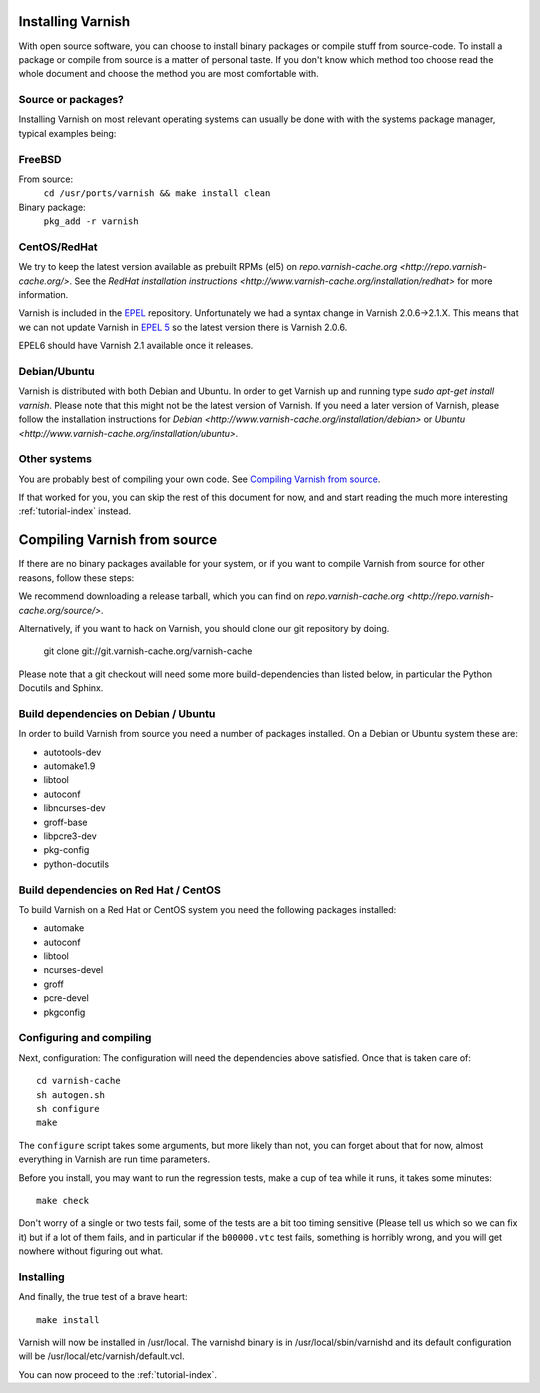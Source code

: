.. _install-doc:

Installing Varnish
==================

With open source software, you can choose to install binary packages
or compile stuff from source-code. To install a package or compile
from source is a matter of personal taste. If you don't know which
method too choose read the whole document and choose the method you
are most comfortable with.


Source or packages?
-------------------

Installing Varnish on most relevant operating systems can usually 
be done with with the systems package manager, typical examples
being:

FreeBSD
-------

From source:
		``cd /usr/ports/varnish && make install clean``
Binary package:
		``pkg_add -r varnish``

CentOS/RedHat
-------------

We try to keep the latest version available as prebuilt RPMs (el5) on
`repo.varnish-cache.org <http://repo.varnish-cache.org/>`.  See the
`RedHat installation instructions
<http://www.varnish-cache.org/installation/redhat>`  for more information.

Varnish is included in the `EPEL
<http://fedoraproject.org/wiki/EPEL>`_ repository.  Unfortunately we
had a syntax change in Varnish 2.0.6->2.1.X. This means that we can
not update Varnish in `EPEL 5 <http://fedoraproject.org/wiki/EPEL>`_ so
the latest version there is Varnish 2.0.6.

EPEL6 should have Varnish 2.1 available once it releases. 

Debian/Ubuntu
-------------

Varnish is distributed with both Debian and Ubuntu. In order to get
Varnish up and running type `sudo apt-get install varnish`. Please
note that this might not be the latest version of Varnish.  If you
need a later version of Varnish, please follow the installation
instructions for `Debian
<http://www.varnish-cache.org/installation/debian>` or `Ubuntu
<http://www.varnish-cache.org/installation/ubuntu>`.

Other systems
-------------

You are probably best of compiling your own code. See `Compiling
Varnish from source`_.

If that worked for you, you can skip the rest of this document for
now, and and start reading the much more interesting
:ref:`tutorial-index` instead.


Compiling Varnish from source
=============================

If there are no binary packages available for your system, or if you
want to compile Varnish from source for other reasons, follow these
steps:

We recommend downloading a release tarball, which you can find on
`repo.varnish-cache.org <http://repo.varnish-cache.org/source/>`.

Alternatively, if you want to hack on Varnish, you should clone our
git repository by doing.

      git clone git://git.varnish-cache.org/varnish-cache

Please note that a git checkout will need some more build-dependencies
than listed below, in particular the Python Docutils and Sphinx.

Build dependencies on Debian / Ubuntu 
--------------------------------------

In order to build Varnish from source you need a number of packages
installed. On a Debian or Ubuntu system these are:

* autotools-dev
* automake1.9
* libtool 
* autoconf
* libncurses-dev
* groff-base
* libpcre3-dev
* pkg-config
* python-docutils

Build dependencies on Red Hat / CentOS
--------------------------------------

To build Varnish on a Red Hat or CentOS system you need the following
packages installed:

* automake 
* autoconf 
* libtool
* ncurses-devel
* groff
* pcre-devel
* pkgconfig

Configuring and compiling
-------------------------

Next, configuration: The configuration will need the dependencies
above satisfied. Once that is taken care of::

	cd varnish-cache
	sh autogen.sh
	sh configure
	make

The ``configure`` script takes some arguments, but more likely than
not, you can forget about that for now, almost everything in Varnish
are run time parameters.

Before you install, you may want to run the regression tests, make
a cup of tea while it runs, it takes some minutes::

	make check

Don't worry of a single or two tests fail, some of the tests are a
bit too timing sensitive (Please tell us which so we can fix it) but
if a lot of them fails, and in particular if the ``b00000.vtc`` test 
fails, something is horribly wrong, and you will get nowhere without
figuring out what.

Installing
----------

And finally, the true test of a brave heart::

	make install

Varnish will now be installed in /usr/local. The varnishd binary is in
/usr/local/sbin/varnishd and its default configuration will be
/usr/local/etc/varnish/default.vcl. 

You can now proceed to the :ref:`tutorial-index`. 
